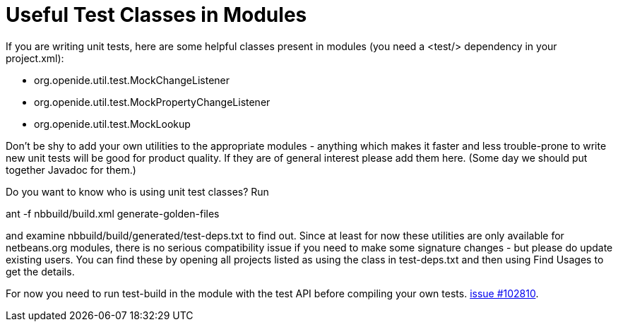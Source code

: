 // 
//     Licensed to the Apache Software Foundation (ASF) under one
//     or more contributor license agreements.  See the NOTICE file
//     distributed with this work for additional information
//     regarding copyright ownership.  The ASF licenses this file
//     to you under the Apache License, Version 2.0 (the
//     "License"); you may not use this file except in compliance
//     with the License.  You may obtain a copy of the License at
// 
//       http://www.apache.org/licenses/LICENSE-2.0
// 
//     Unless required by applicable law or agreed to in writing,
//     software distributed under the License is distributed on an
//     "AS IS" BASIS, WITHOUT WARRANTIES OR CONDITIONS OF ANY
//     KIND, either express or implied.  See the License for the
//     specific language governing permissions and limitations
//     under the License.
//

= Useful Test Classes in Modules
:page-layout: wiki
:page-tags: wik
:jbake-status: published
:keywords: Apache NetBeans wiki UsefulTestClassesInModules
:description: Apache NetBeans wiki UsefulTestClassesInModules
:toc: left
:toc-title:
:page-syntax: true
:page-aliases: ROOT:wiki/UsefulTestClassesInModules.adoc

If you are writing unit tests, here are some helpful classes present in modules (you need a <test/> dependency in your project.xml):

* org.openide.util.test.MockChangeListener
* org.openide.util.test.MockPropertyChangeListener
* org.openide.util.test.MockLookup 

Don't be shy to add your own utilities to the appropriate modules - anything which makes it faster and less trouble-prone to write new unit tests will be good for product quality. If they are of general interest please add them here. (Some day we should put together Javadoc for them.)

Do you want to know who is using unit test classes? Run

ant -f nbbuild/build.xml generate-golden-files

and examine nbbuild/build/generated/test-deps.txt to find out.
Since at least for now these utilities are only available for netbeans.org modules, there is no serious compatibility issue if you need to make some signature changes - but please do update existing users. 
You can find these by opening all projects listed as using the class in test-deps.txt and then using Find Usages to get the details.

For now you need to run test-build in the module with the test API before compiling your own tests. https://bz.apache.org/netbeans/show_bug.cgi?id=102810[issue #102810].
